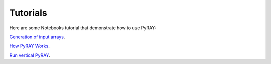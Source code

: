 Tutorials
=========

Here are some Notebooks tutorial that demonstrate how to use PyRAY:

`Generation of input arrays <https://github.com/victoriyaforsythe/PyRAY/blob/main/docs/tutorials/Example_Generate_Input_Arrays.ipynb>`_.

`How PyRAY Works <https://github.com/victoriyaforsythe/PyRAY/blob/main/docs/tutorials/Example_How_PyRAY_Works.ipynb>`_.

`Run vertical PyRAY <https://github.com/victoriyaforsythe/PyRAY/blob/main/docs/tutorials/Example_Run_Vertical_PyRAY.ipynb>`_.